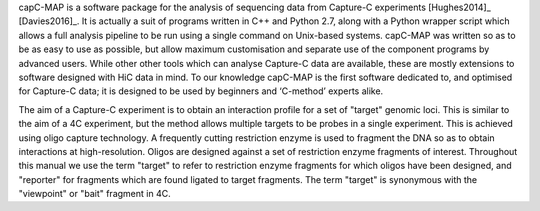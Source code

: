 
.. only:: latex

   Introduction
   ============

capC-MAP is a software package for the analysis of sequencing data from
Capture-C experiments [Hughes2014]_ [Davies2016]_. It is actually a
suit of programs written in C++ and Python 2.7, along with a Python
wrapper script which allows a full analysis pipeline to be run using a
single command on Unix-based systems. capC-MAP was written so as to be
as easy to use as possible, but allow maximum customisation and separate
use of the component programs by advanced users. While other other tools
which can analyse Capture-C data are available, these are mostly
extensions to software designed with HiC data in mind. To our knowledge
capC-MAP is the first software dedicated to, and optimised for Capture-C
data; it is designed to be used by beginners and ‘C-method’ experts
alike.

The aim of a Capture-C experiment is to obtain an interaction profile for a
set of "target" genomic loci. This is similar to the aim of a 4C experiment,
but the method allows multiple targets to be probes in a single experiment.
This is achieved using oligo capture technology. A frequently cutting
restriction enzyme is used to fragment the DNA so as to obtain interactions at
high-resolution. Oligos are designed against a set of restriction enzyme
fragments of interest. Throughout this manual we use the term "target" to refer
to restriction enzyme fragments for which oligos have been designed, and
"reporter" for fragments which are found ligated to target fragments. The term
"target" is synonymous with the "viewpoint" or "bait" fragment in 4C.
